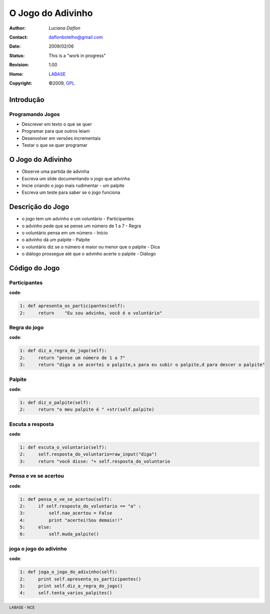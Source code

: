 .. rst3: filename: JogoDoAdivinho.rst

.. footer:: LABASE - NCE

##################
O Jogo do Adivinho
##################

:Author: *Luciana Daflon*
:Contact: daflonbotelho@gmail.com
:Date: $Date: 2009/02/06  $
:Status: This is a "work in progress"
:Revision: $Revision: 1.00 $
:Home: `LABASE <http://labase.nce.ufrj.br/>`__
:Copyright: ©2009, `GPL <http://is.gd/3Udt>`__

Introdução
**********

Programando Jogos
~~~~~~~~~~~~~~~~~

* Descrever em texto o que se quer
* Programar para que outros leiam
* Desenvolver em versões incrementais
* Testar o que se quer programar

O Jogo do Adivinho
******************

* Observe uma partida de advinha
 
* Escreva um slide documentando o jogo que advinha
 
* Inicie criando o jogo mais rudimentar - um palpite

* Escreva um teste para saber se o jogo funciona

Descrição do Jogo
*****************

* o jogo tem um advinho e um voluntário - Participantes

* o advinho pede que se pense um número de 1 a 7 - Regra

* o voluntário pensa em um número - Início

* o advinho dá um palpite - Palpite

* o voluntário diz se o número é maior ou menor que o palpite - Dica

* o diálogo prossegue até que o advinho acerte o palpite - Diálogo

Código do Jogo
**************

Participantes
~~~~~~~~~~~~~

**code**:

.. code-block:: Python

	1: def apresenta_os_participantes(self): 
	2:     return    "Eu sou advinho, você é o voluntário"

Regra do jogo
~~~~~~~~~~~~~

**code**:

.. code-block:: Python

	1: def diz_a_regra_do_jogo(self):
	2:     return "pense um número de 1 a 7"
	3:     return "diga a se acertei o palpite,s para eu subir o palpite,d para descer o palpite"

Palpite
~~~~~~~

**code**:

.. code-block:: Python

	1: def diz_o_palpite(self):
	2:     return "o meu palpite é " +str(self.palpite)

Escuta a resposta
~~~~~~~~~~~~~~~~~

**code**:

.. code-block:: Python

	1: def escuta_o_voluntario(self):
	2:     self.resposta_do_voluntario=raw_input("diga") 
	3:     return "você disse: "+ self.resposta_do_voluntario

Pensa e ve se acertou
~~~~~~~~~~~~~~~~~~~~~

**code**:

.. code-block:: Python

	1: def pensa_e_ve_se_acertou(self):
	2:     if self.resposta_do_voluntario == "a" :
	3:         self.nao_acertou = False
	4:         print "acertei!Sou demais!!"
	5:     else:
	6:         self.muda_palpite()

joga o jogo do adivinho
~~~~~~~~~~~~~~~~~~~~~~~

**code**:

.. code-block:: Python

	1: def joga_o_jogo_do_adivinho(self):
	2:     print self.apresenta_os_participantes()
	3:     print self.diz_a_regra_do_jogo()
	4:     self.tenta_varios_palpites()

